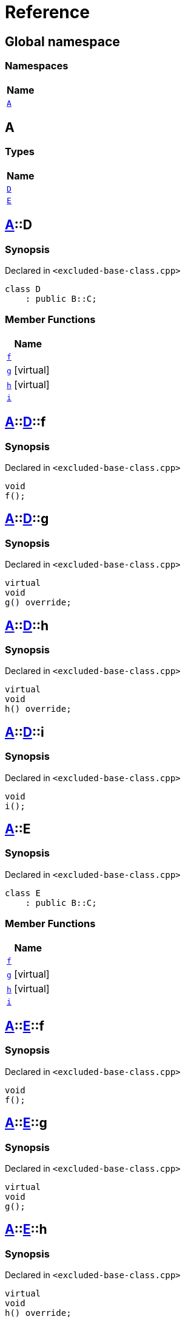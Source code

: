 = Reference
:mrdocs:

[#index]
== Global namespace


=== Namespaces

[cols=1]
|===
| Name 

| <<A,`A`>> 

|===

[#A]
== A


=== Types

[cols=1]
|===
| Name 

| <<A-D,`D`>> 

| <<A-E,`E`>> 

|===

[#A-D]
== <<A,A>>::D


=== Synopsis


Declared in `&lt;excluded&hyphen;base&hyphen;class&period;cpp&gt;`

[source,cpp,subs="verbatim,replacements,macros,-callouts"]
----
class D
    : public B::C;
----

=== Member Functions

[cols=1]
|===
| Name 

| <<A-D-f,`f`>> 

| <<A-D-g,`g`>>  [.small]#[virtual]#

| <<A-D-h,`h`>>  [.small]#[virtual]#

| <<A-D-i,`i`>> 

|===



[#A-D-f]
== <<A,A>>::<<A-D,D>>::f


=== Synopsis


Declared in `&lt;excluded&hyphen;base&hyphen;class&period;cpp&gt;`

[source,cpp,subs="verbatim,replacements,macros,-callouts"]
----
void
f();
----

[#A-D-g]
== <<A,A>>::<<A-D,D>>::g


=== Synopsis


Declared in `&lt;excluded&hyphen;base&hyphen;class&period;cpp&gt;`

[source,cpp,subs="verbatim,replacements,macros,-callouts"]
----
virtual
void
g() override;
----

[#A-D-h]
== <<A,A>>::<<A-D,D>>::h


=== Synopsis


Declared in `&lt;excluded&hyphen;base&hyphen;class&period;cpp&gt;`

[source,cpp,subs="verbatim,replacements,macros,-callouts"]
----
virtual
void
h() override;
----

[#A-D-i]
== <<A,A>>::<<A-D,D>>::i


=== Synopsis


Declared in `&lt;excluded&hyphen;base&hyphen;class&period;cpp&gt;`

[source,cpp,subs="verbatim,replacements,macros,-callouts"]
----
void
i();
----

[#A-E]
== <<A,A>>::E


=== Synopsis


Declared in `&lt;excluded&hyphen;base&hyphen;class&period;cpp&gt;`

[source,cpp,subs="verbatim,replacements,macros,-callouts"]
----
class E
    : public B::C;
----

=== Member Functions

[cols=1]
|===
| Name 

| <<A-E-f,`f`>> 

| <<A-E-g,`g`>>  [.small]#[virtual]#

| <<A-E-h,`h`>>  [.small]#[virtual]#

| <<A-E-i,`i`>> 

|===



[#A-E-f]
== <<A,A>>::<<A-E,E>>::f


=== Synopsis


Declared in `&lt;excluded&hyphen;base&hyphen;class&period;cpp&gt;`

[source,cpp,subs="verbatim,replacements,macros,-callouts"]
----
void
f();
----

[#A-E-g]
== <<A,A>>::<<A-E,E>>::g


=== Synopsis


Declared in `&lt;excluded&hyphen;base&hyphen;class&period;cpp&gt;`

[source,cpp,subs="verbatim,replacements,macros,-callouts"]
----
virtual
void
g();
----

[#A-E-h]
== <<A,A>>::<<A-E,E>>::h


=== Synopsis


Declared in `&lt;excluded&hyphen;base&hyphen;class&period;cpp&gt;`

[source,cpp,subs="verbatim,replacements,macros,-callouts"]
----
virtual
void
h() override;
----

[#A-E-i]
== <<A,A>>::<<A-E,E>>::i


=== Synopsis


Declared in `&lt;excluded&hyphen;base&hyphen;class&period;cpp&gt;`

[source,cpp,subs="verbatim,replacements,macros,-callouts"]
----
void
i();
----



[.small]#Created with https://www.mrdocs.com[MrDocs]#
